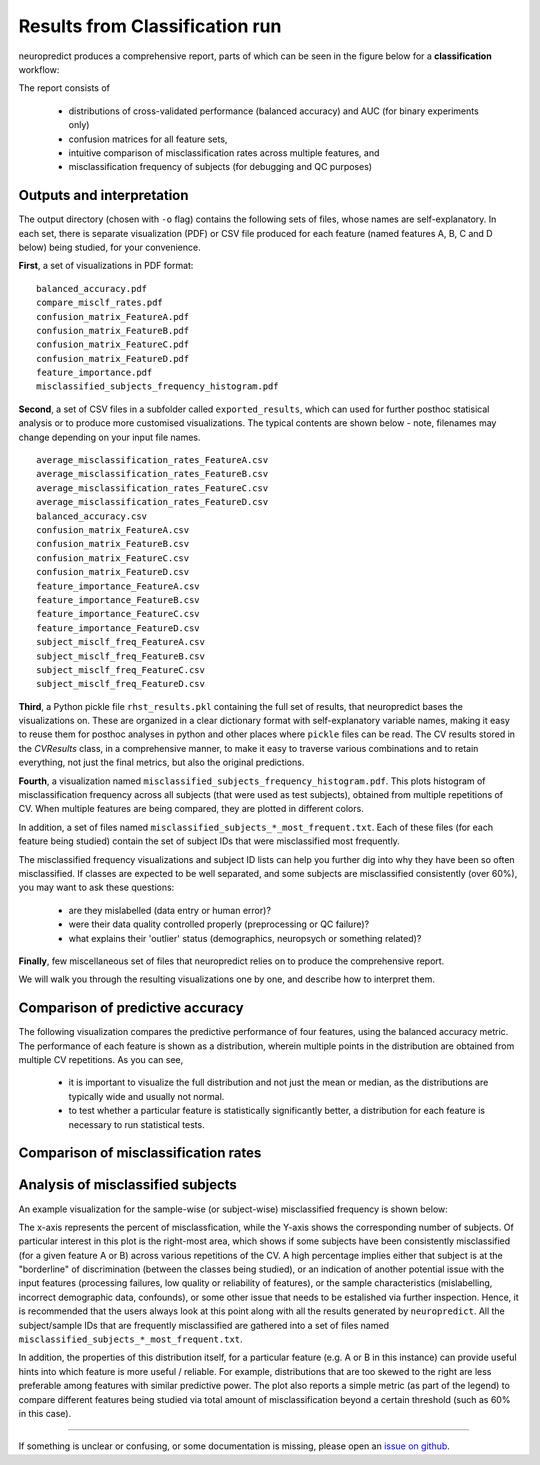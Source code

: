 -----------------------------------
Results from Classification run
-----------------------------------

neuropredict produces a comprehensive report, parts of which can be seen in the figure below for a **classification** workflow:

.. image:: composite_outputs.png
  :width: 700


The report consists of

 - distributions of cross-validated performance (balanced accuracy) and AUC (for binary experiments only)
 - confusion matrices for all feature sets,
 - intuitive comparison of misclassification rates across multiple features, and
 - misclassification frequency of subjects (for debugging and QC purposes)


Outputs and interpretation
---------------------------

The output directory (chosen with ``-o`` flag) contains the following sets of files, whose names are self-explanatory. In each set, there is separate visualization (PDF) or CSV file produced for each feature (named features A, B, C and D below) being studied, for your convenience.

**First**, a set of visualizations in PDF format:

.. parsed-literal ::

  balanced_accuracy.pdf
  compare_misclf_rates.pdf
  confusion_matrix_FeatureA.pdf
  confusion_matrix_FeatureB.pdf
  confusion_matrix_FeatureC.pdf
  confusion_matrix_FeatureD.pdf
  feature_importance.pdf
  misclassified_subjects_frequency_histogram.pdf

**Second**, a set of CSV files in a subfolder called ``exported_results``, which can used for further posthoc statisical analysis or to produce more customised visualizations. The typical contents are shown below - note, filenames may change depending on your input file names.

.. parsed-literal ::

  average_misclassification_rates_FeatureA.csv
  average_misclassification_rates_FeatureB.csv
  average_misclassification_rates_FeatureC.csv
  average_misclassification_rates_FeatureD.csv
  balanced_accuracy.csv
  confusion_matrix_FeatureA.csv
  confusion_matrix_FeatureB.csv
  confusion_matrix_FeatureC.csv
  confusion_matrix_FeatureD.csv
  feature_importance_FeatureA.csv
  feature_importance_FeatureB.csv
  feature_importance_FeatureC.csv
  feature_importance_FeatureD.csv
  subject_misclf_freq_FeatureA.csv
  subject_misclf_freq_FeatureB.csv
  subject_misclf_freq_FeatureC.csv
  subject_misclf_freq_FeatureD.csv

**Third**, a Python pickle file ``rhst_results.pkl`` containing the full set of results, that neuropredict bases the visualizations on. These are organized in a clear dictionary format with self-explanatory variable names, making it easy to reuse them for posthoc analyses in python and other places where ``pickle`` files can be read. The CV results stored in the `CVResults` class, in a comprehensive manner, to make it easy to traverse various combinations and to retain everything, not just the final metrics, but also the original predictions.

**Fourth**, a visualization named ``misclassified_subjects_frequency_histogram.pdf``. This plots histogram of misclassification frequency across all subjects (that were used as test subjects), obtained from multiple repetitions of CV. When multiple features are being compared, they are plotted in different colors.


In addition, a set of files named ``misclassified_subjects_*_most_frequent.txt``. Each of these files (for each feature being studied) contain the set of subject IDs that were misclassified most frequently.

The misclassified frequency visualizations and subject ID lists can help you further dig into why they have been so often misclassified. If classes are expected to be well separated, and some subjects are misclassified consistently (over 60%), you may want to ask these questions:

 - are they mislabelled (data entry or human error)?
 - were their data quality controlled properly (preprocessing or QC failure)?
 - what explains their 'outlier' status (demographics, neuropsych or something related)?


**Finally**, few miscellaneous set of files that neuropredict relies on to produce the comprehensive report.


We will walk you through the resulting visualizations one by one, and describe how to interpret them.


Comparison of predictive accuracy
-------------------------------------

The following visualization compares the predictive performance of four features, using the balanced accuracy metric. The performance of each feature is shown as a distribution, wherein multiple points in the distribution are obtained from multiple CV repetitions. As you can see,

 - it is important to visualize the full distribution and not just the mean or median, as the distributions are typically wide and usually not normal.
 - to test whether a particular feature is statistically significantly better, a distribution for each feature is necessary to run statistical tests.

.. image:: results_interpretation.balanced_accuracy.png
  :width: 700


Comparison of misclassification rates
-------------------------------------

.. image:: results_interpretation.mcr_radar.png
  :width: 700


Analysis of misclassified subjects
-------------------------------------

An example visualization for the sample-wise (or subject-wise) misclassified frequency is shown below:

.. image:: misclassified_subjects_frequency_histogram.pdf
  :width: 700


The x-axis represents the percent of misclassfication, while the Y-axis shows the corresponding number of subjects. Of particular interest in this plot is the right-most area, which shows if some subjects have been consistently misclassified (for a given feature A or B) across various repetitions of the CV. A high percentage implies either that subject is at the "borderline" of discrimination (between the classes being studied), or an indication of another potential issue with the input features (processing failures, low quality or reliability of features), or the sample characteristics (mislabelling, incorrect demographic data, confounds), or some other issue that needs to be estalished via further inspection. Hence, it is recommended that the users always look at this point along with all the results generated by ``neuropredict``. All the subject/sample IDs that are frequently misclassified are gathered into a set of files named ``misclassified_subjects_*_most_frequent.txt``.

In addition, the properties of this distribution itself, for a particular feature (e.g. A or B in this instance) can provide useful hints into which feature is more useful / reliable. For example, distributions that are too skewed to the right are less preferable among features with similar predictive power. The plot also reports a simple metric (as part of the legend) to compare different features being studied via total amount of misclassification beyond a certain threshold (such as 60% in this case).


-------------

If something is unclear or confusing, or some documentation is missing, please open an `issue on github <https://github.com/raamana/neuropredict/issues/new>`_.


